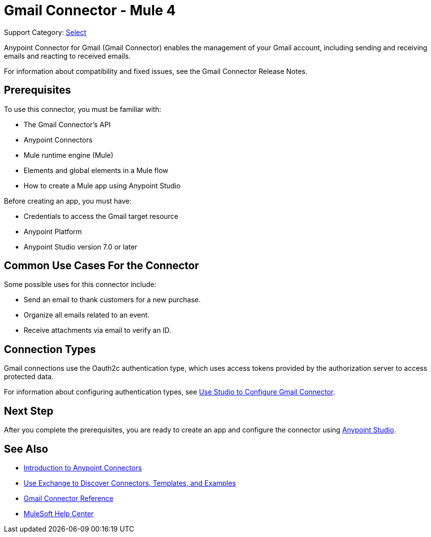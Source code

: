 = Gmail Connector - Mule 4

Support Category: https://www.mulesoft.com/legal/versioning-back-support-policy#anypoint-connectors[Select]

Anypoint Connector for Gmail (Gmail Connector) enables the management of your Gmail account, including sending and receiving emails and reacting to received emails.

For information about compatibility and fixed issues, see the Gmail Connector Release Notes.

== Prerequisites

To use this connector, you must be familiar with:

* The Gmail Connector’s API
* Anypoint Connectors
* Mule runtime engine (Mule)
* Elements and global elements in a Mule flow
* How to create a Mule app using Anypoint Studio

Before creating an app, you must have:

* Credentials to access the Gmail target resource
* Anypoint Platform
* Anypoint Studio version 7.0 or later

== Common Use Cases For the Connector

Some possible uses for this connector include:

* Send an email to thank customers for a new purchase.
* Organize all emails related to an event.
* Receive attachments via email to verify an ID.

== Connection Types

Gmail connections use the Oauth2c authentication type, which uses access tokens provided by the authorization server to access protected data.

For information about configuring authentication types, see xref:gmail-connector-studio.adoc[Use Studio to Configure Gmail Connector].

== Next Step

After you complete the prerequisites, you are ready to create an app and configure the connector using xref:gmail-connector-studio.adoc[Anypoint Studio].

== See Also

* xref:connectors::introduction/introduction-to-anypoint-connectors.adoc[Introduction to Anypoint Connectors]
* xref:connectors::introduction/intro-use-exchange.adoc[Use Exchange to Discover Connectors, Templates, and Examples]
* xref:gmail-connector-reference.adoc[Gmail Connector Reference]
* https://help.mulesoft.com[MuleSoft Help Center]
